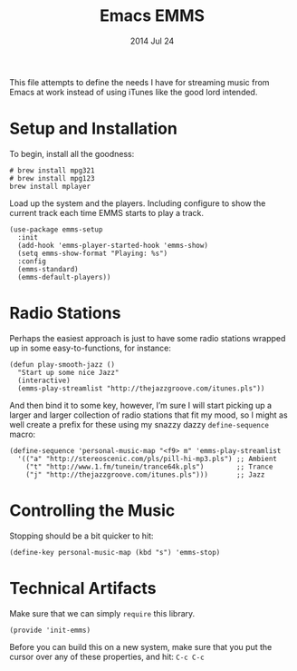 #+TITLE:  Emacs EMMS
#+AUTHOR: Howard Abrams
#+EMAIL:  howard.abrams@gmail.com
#+DATE:   2014 Jul 24
#+TAGS:   emacs music

This file attempts to define the needs I have for streaming music from
Emacs at work instead of using iTunes like the good lord intended.

* Setup and Installation

  To begin, install all the goodness:

  #+BEGIN_EXAMPLE
  # brew install mpg321
  # brew install mpg123
  brew install mplayer
  #+END_EXAMPLE

  Load up the system and the players. Including configure to show the
  current track each time EMMS starts to play a track.

  #+BEGIN_SRC elisp
    (use-package emms-setup
      :init
      (add-hook 'emms-player-started-hook 'emms-show)
      (setq emms-show-format "Playing: %s")
      :config
      (emms-standard)
      (emms-default-players))
  #+END_SRC

* Radio Stations

  Perhaps the easiest approach is just to have some radio stations
  wrapped up in some easy-to-functions, for instance:

  #+BEGIN_SRC elisp :tangle no
    (defun play-smooth-jazz ()
      "Start up some nice Jazz"
      (interactive)
      (emms-play-streamlist "http://thejazzgroove.com/itunes.pls"))
  #+END_SRC

  And then bind it to some key, however, I’m sure I will start picking
  up a larger and larger collection of radio stations that fit my
  mood, so I might as well create a prefix for these using my snazzy
  dazzy =define-sequence= macro:

  #+BEGIN_SRC elisp
    (define-sequence 'personal-music-map "<f9> m" 'emms-play-streamlist
      '(("a" "http://stereoscenic.com/pls/pill-hi-mp3.pls") ;; Ambient
        ("t" "http://www.1.fm/tunein/trance64k.pls")        ;; Trance
        ("j" "http://thejazzgroove.com/itunes.pls")))       ;; Jazz
  #+END_SRC

* Controlling the Music

  Stopping should be a bit quicker to hit:

  #+BEGIN_SRC elisp
  (define-key personal-music-map (kbd "s") 'emms-stop)
  #+END_SRC

* Technical Artifacts

  Make sure that we can simply =require= this library.

  #+BEGIN_SRC elisp
  (provide 'init-emms)
  #+END_SRC

  Before you can build this on a new system, make sure that you put
  the cursor over any of these properties, and hit: =C-c C-c=

#+DESCRIPTION: A literate programming version of my Emacs Initialization for Graphical Clients
#+PROPERTY:    results silent
#+PROPERTY:    header-args:sh  :tangle no
#+PROPERTY:    tangle ~/.emacs.d/elisp/init-emms.el
#+PROPERTY:    eval no-export
#+PROPERTY:    comments org
#+OPTIONS:     num:nil toc:nil todo:nil tasks:nil tags:nil
#+OPTIONS:     skip:nil author:nil email:nil creator:nil timestamp:nil
#+INFOJS_OPT:  view:nil toc:nil ltoc:t mouse:underline buttons:0 path:http://orgmode.org/org-info.js
